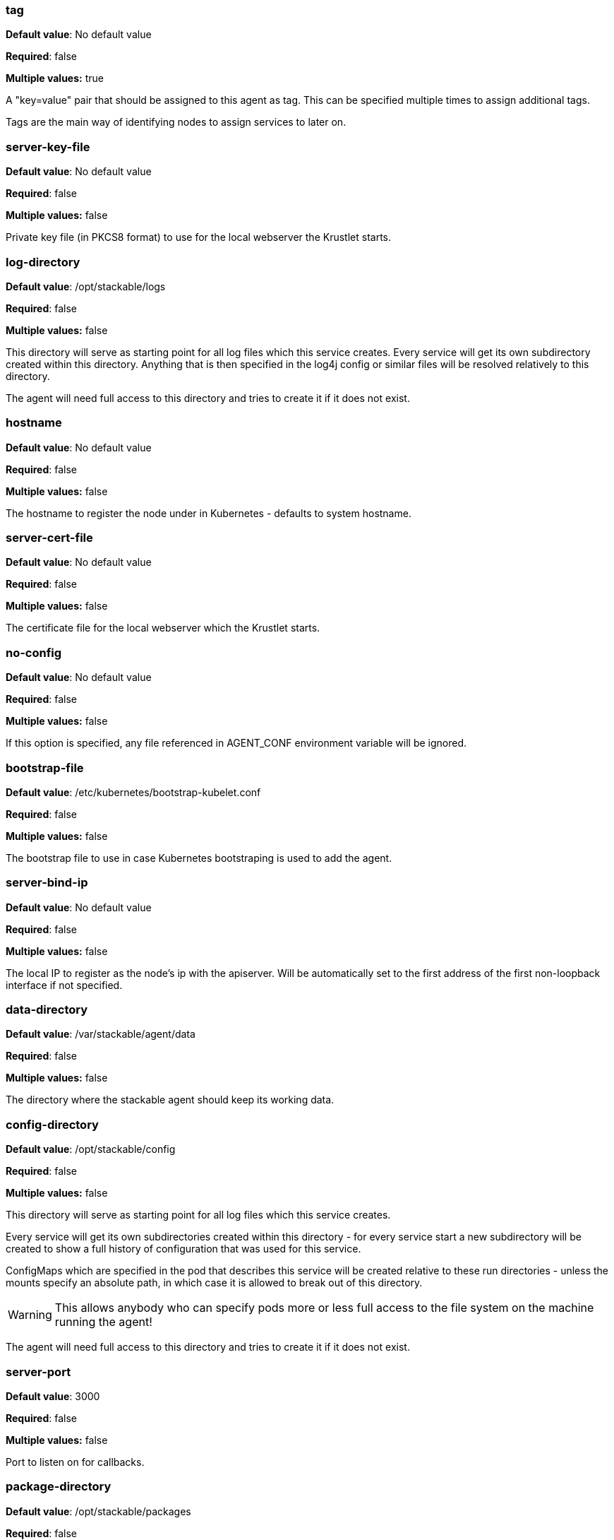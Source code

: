


=== tag

*Default value*: No default value

*Required*: false

*Multiple values:* true


A "key=value" pair that should be assigned to this agent as tag. This can be specified multiple times to assign additional tags.

Tags are the main way of identifying nodes to assign services to later on.


=== server-key-file

*Default value*: No default value

*Required*: false

*Multiple values:* false


Private key file (in PKCS8 format) to use for the local webserver the Krustlet starts.


=== log-directory

*Default value*: /opt/stackable/logs

*Required*: false

*Multiple values:* false


This directory will serve as starting point for all log files which this service creates.
Every service will get its own subdirectory created within this directory.
Anything that is then specified in the log4j config or similar files will be resolved relatively to this directory.

The agent will need full access to this directory and tries to create it if it does not exist.


=== hostname

*Default value*: No default value

*Required*: false

*Multiple values:* false


The hostname to register the node under in Kubernetes - defaults to system hostname.


=== server-cert-file

*Default value*: No default value

*Required*: false

*Multiple values:* false


The certificate file for the local webserver which the Krustlet starts.


=== no-config

*Default value*: No default value

*Required*: false

*Multiple values:* false


If this option is specified, any file referenced in AGENT_CONF environment variable will be ignored.


=== bootstrap-file

*Default value*: /etc/kubernetes/bootstrap-kubelet.conf

*Required*: false

*Multiple values:* false


The bootstrap file to use in case Kubernetes bootstraping is used to add the agent.


=== server-bind-ip

*Default value*: No default value

*Required*: false

*Multiple values:* false


The local IP to register as the node's ip with the apiserver. Will be automatically set to the first address of the first non-loopback interface if not specified.


=== data-directory

*Default value*: /var/stackable/agent/data

*Required*: false

*Multiple values:* false


The directory where the stackable agent should keep its working data.


=== config-directory

*Default value*: /opt/stackable/config

*Required*: false

*Multiple values:* false


This directory will serve as starting point for all log files which this service creates.

Every service will get its own subdirectories created within this directory - for every service start a
new subdirectory will be created to show a full history of configuration that was used for this service.

ConfigMaps which are specified in the pod that describes this service will be created relative to these run
directories - unless the mounts specify an absolute path, in which case it is allowed to break out of this directory.

WARNING: This allows anybody who can specify pods more or less full access to the file system on the machine running the agent!

The agent will need full access to this directory and tries to create it if it does not exist.


=== server-port

*Default value*: 3000

*Required*: false

*Multiple values:* false


Port to listen on for callbacks.


=== package-directory

*Default value*: /opt/stackable/packages

*Required*: false

*Multiple values:* false


This directory will serve as starting point for packages that are needed by pods assigned to this node.\n Packages will be downloaded into the "_download" folder at the top level of this folder as archives and remain there for potential future use.

Archives will the be extracted directly into this folder in subdirectories following the naming
scheme of "productname-productversion".

The agent will need full access to this directory and tries to create it if it does not exist.